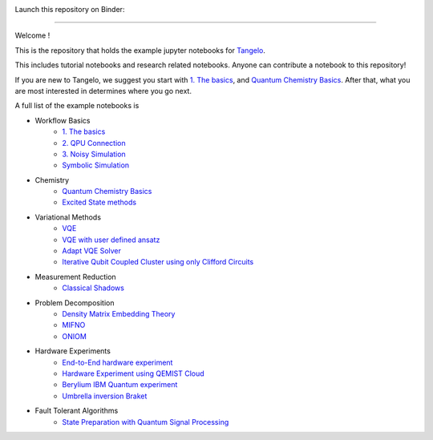|tangelo_logo|

.. |tangelo_logo| image:: ./examples/img/tangelo_logo_gradient.png
   :width: 600
   :alt: tangelo_logo

|maintainer| |licence| |systems|

Launch this repository on Binder: |binder|

.. |maintainer| image:: https://img.shields.io/badge/Maintainer-GoodChemistry-blue
   :target: https://goodchemistry.com
.. |licence| image:: https://img.shields.io/badge/License-Apache_2.0-green
   :target: https://github.com/goodchemistryco/Tangelo/blob/main/LICENSE
.. |systems| image:: https://img.shields.io/badge/OS-Linux%20MacOS%20Windows-7373e3
.. |binder| image:: https://mybinder.org/badge_logo.svg
 :target: https://mybinder.org/v2/gh/goodchemistryco/Tangelo-Examples/main

----

Welcome !

This is the repository that holds the example jupyter notebooks for `Tangelo <https://github.com/goodchemistryco/Tangelo>`_.

This includes tutorial notebooks and research related notebooks. Anyone can contribute a notebook to this repository!

If you are new to Tangelo, we suggest you start with `1. The basics <https://github.com/goodchemistryco/Tangelo-Examples/blob/main/examples/workflow_basics/1.the_basics.ipynb>`_, and
`Quantum Chemistry Basics <https://github.com/goodchemistryco/Tangelo-Examples/blob/main/examples/chemistry/qchem_modelling_basics.ipynb>`_. After that, what you are most interested in determines
where you go next.

A full list of the example notebooks is

* Workflow Basics
    * `1. The basics <https://github.com/goodchemistryco/Tangelo-Examples/blob/main/examples/workflow_basics/1.the_basics.ipynb>`_
    * `2. QPU Connection <https://github.com/goodchemistryco/Tangelo-Examples/blob/main/examples/workflow_basics/2.qpu_connection.ipynb>`_
    * `3. Noisy Simulation <https://github.com/goodchemistryco/Tangelo-Examples/blob/main/examples/workflow_basics/3.noisy_simulation.ipynb>`_
    * `Symbolic Simulation <https://github.com/goodchemistryco/Tangelo-Examples/blob/main/examples/workflow_basics/symbolic_simulator.ipynb>`_
* Chemistry
    * `Quantum Chemistry Basics <https://github.com/goodchemistryco/Tangelo-Examples/blob/main/examples/chemistry/qchem_modelling_basics.ipynb>`_
    * `Excited State methods <https://github.com/goodchemistryco/Tangelo-Examples/blob/main/examples/chemistry/excited_states.ipynb>`_
* Variational Methods
    * `VQE <https://github.com/goodchemistryco/Tangelo-Examples/blob/main/examples/variational_methods/vqe.ipynb>`_
    * `VQE with user defined ansatz <https://github.com/goodchemistryco/Tangelo-Examples/blob/main/examples/variational_methods/vqe_custom_ansatz_hamiltonian.ipynb>`_
    * `Adapt VQE Solver <https://github.com/goodchemistryco/Tangelo-Examples/blob/main/examples/variational_methods/adapt.ipynb>`_
    * `Iterative Qubit Coupled Cluster using only Clifford Circuits <https://github.com/goodchemistryco/Tangelo-Examples/blob/main/examples/variational_methods/iqcc_using_clifford.ipynb>`_
* Measurement Reduction
    * `Classical Shadows <https://github.com/goodchemistryco/Tangelo-Examples/blob/main/examples/measurement_reduction/classical_shadows.ipynb>`_
* Problem Decomposition
    * `Density Matrix Embedding Theory <https://github.com/goodchemistryco/Tangelo-Examples/blob/main/examples/problem_decomposition/dmet.ipynb>`_
    * `MIFNO <https://github.com/goodchemistryco/Tangelo-Examples/blob/main/examples/problem_decomposition/mifno.ipynb>`_
    * `ONIOM <https://github.com/goodchemistryco/Tangelo-Examples/blob/main/examples/problem_decomposition/oniom.ipynb>`_
* Hardware Experiments
    * `End-to-End hardware experiment <https://github.com/goodchemistryco/Tangelo-Examples/blob/main/examples/hardware_experiments/overview_endtoend.ipynb>`_
    * `Hardware Experiment using QEMIST Cloud <https://github.com/goodchemistryco/Tangelo-Examples/blob/main/examples/hardware_experiments/qemist_cloud_hardware_experiment.ipynb>`_
    * `Berylium IBM Quantum experiment <https://github.com/goodchemistryco/Tangelo-Examples/blob/main/examples/hardware_experiments/berylium_ibm_quantum.ipynb>`_
    * `Umbrella inversion Braket <https://github.com/goodchemistryco/Tangelo-Examples/blob/main/examples/hardware_experiments/umbrella_inversion.ipynb>`_

* Fault Tolerant Algorithms
    * `State Preparation with Quantum Signal Processing <https://github.com/goodchemistryco/Tangelo-Examples/blob/main/examples/fault_tolerant/qsp_state_prep.ipynb>`_
